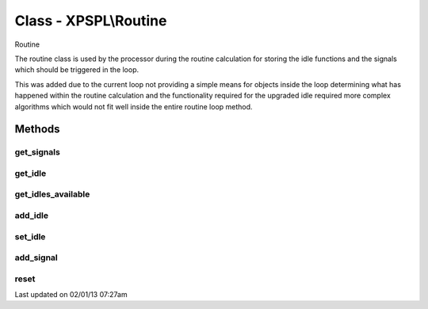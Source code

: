 .. routine.php generated using docpx on 02/01/13 07:27am


Class - XPSPL\\Routine
**********************

Routine

The routine class is used by the processor during the routine calculation for
storing the idle functions and the signals which should be triggered in the
loop.

This was added due to the current loop not providing a simple means for
objects inside the loop determining what has happened within the routine
calculation and the functionality required for the upgraded idle required
more complex algorithms which would not fit well inside the entire routine
loop method.

Methods
-------

get_signals
+++++++++++

.. function:: get_signals()


    Returns the signals to trigger in the loop.

    :rtype: array 



get_idle
++++++++

.. function:: get_idle()


    Returns the object to idle the processor.
    
    This will only return a single object which has the greatest priority.

    :rtype: integer 



get_idles_available
+++++++++++++++++++

.. function:: get_idles_available()


    Returns the objects createed to idle the processor.

    :rtype: integer 



add_idle
++++++++

.. function:: add_idle($idle)


    Adds a new function to idle the engine.

    :param object: Idle

    :rtype: void 



set_idle
++++++++

.. function:: set_idle($idle)


    Sets a new function to idle the processor.

    :param object: Idle

    :rtype: void 



add_signal
++++++++++

.. function:: add_signal($signal, [$vars = false, [$event = false]])


    Adds a signal to trigger in the loop.

    :rtype: array 



reset
+++++

.. function:: reset()


    Resets the routine after the processor has used it.

    :rtype: void 




Last updated on 02/01/13 07:27am